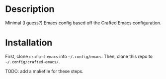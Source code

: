 * Description

Minimal (I guess?) Emacs config based off the Crafted Emacs configuration.

* Installation

First, clone =crafted-emacs= into =~/.config/emacs=.
Then, clone this repo to =~/.config/crafted-emacs/=.

TODO: add a makefile for these steps.
